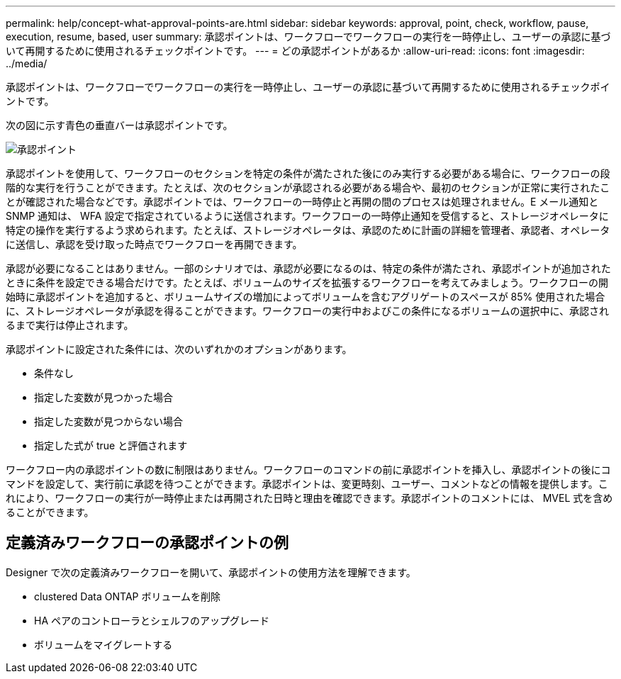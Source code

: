 ---
permalink: help/concept-what-approval-points-are.html 
sidebar: sidebar 
keywords: approval, point, check, workflow, pause, execution, resume, based, user 
summary: 承認ポイントは、ワークフローでワークフローの実行を一時停止し、ユーザーの承認に基づいて再開するために使用されるチェックポイントです。 
---
= どの承認ポイントがあるか
:allow-uri-read: 
:icons: font
:imagesdir: ../media/


[role="lead"]
承認ポイントは、ワークフローでワークフローの実行を一時停止し、ユーザーの承認に基づいて再開するために使用されるチェックポイントです。

次の図に示す青色の垂直バーは承認ポイントです。

image::../media/approval_point.png[承認ポイント]

承認ポイントを使用して、ワークフローのセクションを特定の条件が満たされた後にのみ実行する必要がある場合に、ワークフローの段階的な実行を行うことができます。たとえば、次のセクションが承認される必要がある場合や、最初のセクションが正常に実行されたことが確認された場合などです。承認ポイントでは、ワークフローの一時停止と再開の間のプロセスは処理されません。E メール通知と SNMP 通知は、 WFA 設定で指定されているように送信されます。ワークフローの一時停止通知を受信すると、ストレージオペレータに特定の操作を実行するよう求められます。たとえば、ストレージオペレータは、承認のために計画の詳細を管理者、承認者、オペレータに送信し、承認を受け取った時点でワークフローを再開できます。

承認が必要になることはありません。一部のシナリオでは、承認が必要になるのは、特定の条件が満たされ、承認ポイントが追加されたときに条件を設定できる場合だけです。たとえば、ボリュームのサイズを拡張するワークフローを考えてみましょう。ワークフローの開始時に承認ポイントを追加すると、ボリュームサイズの増加によってボリュームを含むアグリゲートのスペースが 85% 使用された場合に、ストレージオペレータが承認を得ることができます。ワークフローの実行中およびこの条件になるボリュームの選択中に、承認されるまで実行は停止されます。

承認ポイントに設定された条件には、次のいずれかのオプションがあります。

* 条件なし
* 指定した変数が見つかった場合
* 指定した変数が見つからない場合
* 指定した式が true と評価されます


ワークフロー内の承認ポイントの数に制限はありません。ワークフローのコマンドの前に承認ポイントを挿入し、承認ポイントの後にコマンドを設定して、実行前に承認を待つことができます。承認ポイントは、変更時刻、ユーザー、コメントなどの情報を提供します。これにより、ワークフローの実行が一時停止または再開された日時と理由を確認できます。承認ポイントのコメントには、 MVEL 式を含めることができます。



== 定義済みワークフローの承認ポイントの例

Designer で次の定義済みワークフローを開いて、承認ポイントの使用方法を理解できます。

* clustered Data ONTAP ボリュームを削除
* HA ペアのコントローラとシェルフのアップグレード
* ボリュームをマイグレートする

